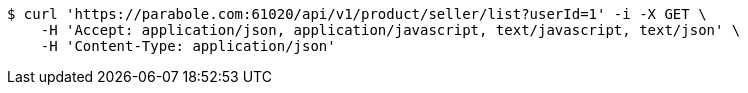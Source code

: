 [source,bash]
----
$ curl 'https://parabole.com:61020/api/v1/product/seller/list?userId=1' -i -X GET \
    -H 'Accept: application/json, application/javascript, text/javascript, text/json' \
    -H 'Content-Type: application/json'
----